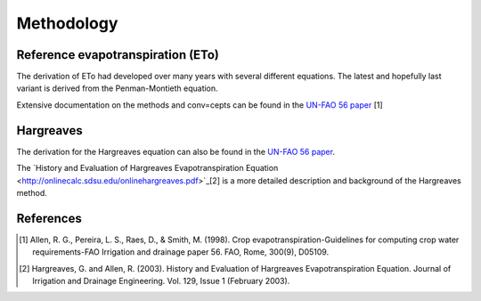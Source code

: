 Methodology
===========

Reference evapotranspiration (ETo)
----------------------------------

The derivation of ETo had developed over many years with several different equations. The latest and hopefully last variant is derived from the Penman-Montieth equation.

Extensive documentation on the methods and conv=cepts can be found in the `UN-FAO 56 paper <http://www.fao.org/docrep/X0490E/X0490E00.htm>`_ [1]

Hargreaves
----------

The derivation for the Hargreaves equation can also be found in the `UN-FAO 56 paper <http://www.fao.org/docrep/X0490E/x0490e07.htm#an%20alternative%20equation%20for%20eto%20when%20weather%20data%20are%20missing>`_.

The `History and Evaluation of Hargreaves Evapotranspiration Equation <http://onlinecalc.sdsu.edu/onlinehargreaves.pdf>`_[2] is a more detailed description and background of the Hargreaves method.


References
----------

.. [1] Allen, R. G., Pereira, L. S., Raes, D., & Smith, M. (1998). Crop evapotranspiration-Guidelines for computing crop water requirements-FAO Irrigation and drainage paper 56. FAO, Rome, 300(9), D05109.
.. [2] Hargreaves, G. and Allen, R. (2003). History and Evaluation of Hargreaves Evapotranspiration Equation. Journal of Irrigation and Drainage Engineering. Vol. 129, Issue 1 (February 2003).
